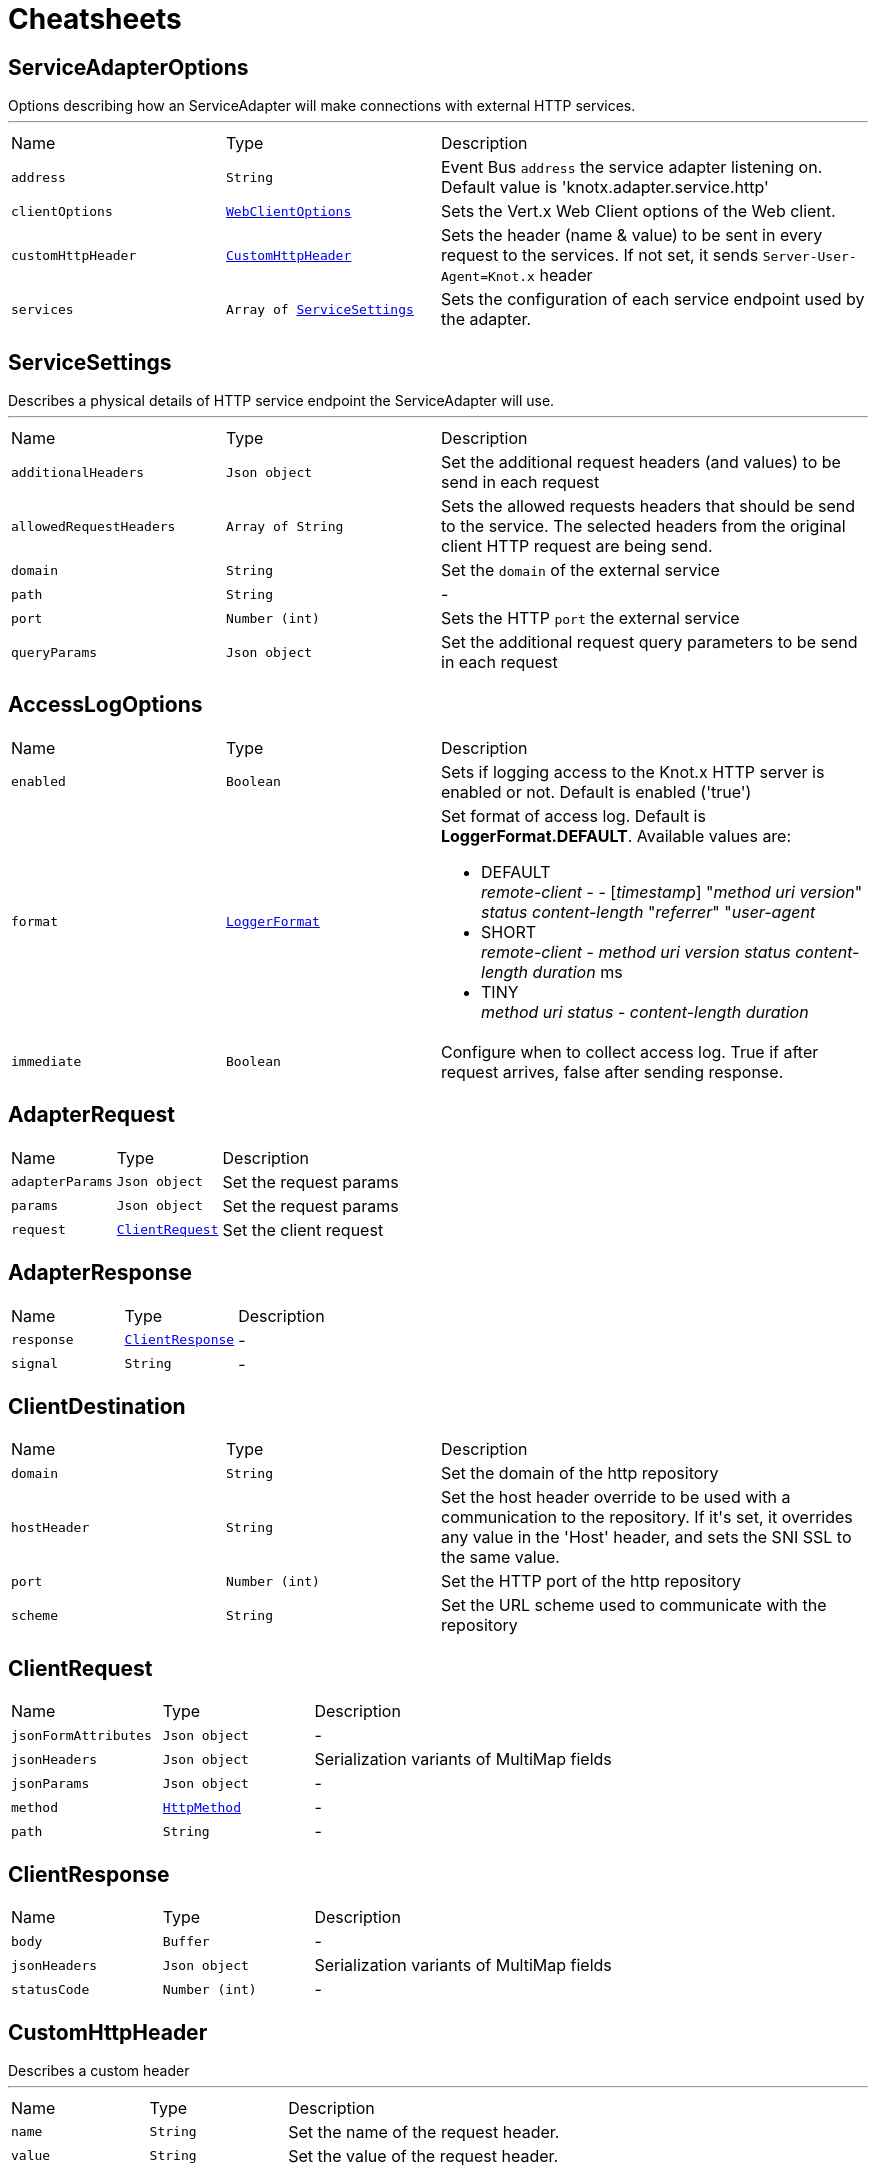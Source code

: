 = Cheatsheets

[[ServiceAdapterOptions]]
== ServiceAdapterOptions

++++
 Options describing how an ServiceAdapter will make connections with external HTTP services.
++++
'''

[cols=">25%,^25%,50%"]
[frame="topbot"]
|===
^|Name | Type ^| Description
|[[address]]`address`|`String`|
+++
Event Bus <code>address</code> the service adapter listening on. Default value is 'knotx.adapter.service.http'
+++
|[[clientOptions]]`clientOptions`|`link:cheatsheets.adoc#WebClientOptions[WebClientOptions]`|
+++
Sets the Vert.x Web Client options of the Web client.
+++
|[[customHttpHeader]]`customHttpHeader`|`link:cheatsheets.adoc#CustomHttpHeader[CustomHttpHeader]`|
+++
Sets the header (name & value) to be sent in every request to the services.
 If not set, it sends <code>Server-User-Agent=Knot.x</code> header
+++
|[[services]]`services`|`Array of link:cheatsheets.adoc#ServiceSettings[ServiceSettings]`|
+++
Sets the configuration of each service endpoint used by the adapter.
+++
|===
[[ServiceSettings]]
== ServiceSettings

++++
 Describes a physical details of HTTP service endpoint the ServiceAdapter will use.
++++
'''

[cols=">25%,^25%,50%"]
[frame="topbot"]
|===
^|Name | Type ^| Description
|[[additionalHeaders]]`additionalHeaders`|`Json object`|
+++
Set the additional request headers (and values) to be send in each request
+++
|[[allowedRequestHeaders]]`allowedRequestHeaders`|`Array of String`|
+++
Sets the allowed requests headers that should be send to the service.
 The selected headers from the original client HTTP request are being send.
+++
|[[domain]]`domain`|`String`|
+++
Set the <code>domain</code> of the external service
+++
|[[path]]`path`|`String`|-
|[[port]]`port`|`Number (int)`|
+++
Sets the HTTP <code>port</code> the external service
+++
|[[queryParams]]`queryParams`|`Json object`|
+++
Set the additional request query parameters to be send in each request
+++
|===
[[AccessLogOptions]]
== AccessLogOptions


[cols=">25%,^25%,50%"]
[frame="topbot"]
|===
^|Name | Type ^| Description
|[[enabled]]`enabled`|`Boolean`|
+++
Sets if logging access to the Knot.x HTTP server is enabled or not. Default is enabled ('true')
+++
|[[format]]`format`|`link:cheatsheets.adoc#LoggerFormat[LoggerFormat]`|
+++
Set format of access log. Default is <strong>LoggerFormat.DEFAULT</strong>.
 Available values are:
 <ul>
   <li>DEFAULT <br/>
      <i>remote-client</i> - - [<i>timestamp</i>] "<i>method</i> <i>uri</i> <i>version</i>" <i>status</i> <i>content-length</i> "<i>referrer</i>" "<i>user-agent</i>
   </li>
   <li>SHORT <br/>
      <i>remote-client</i> - <i>method</i> <i>uri</i> <i>version</i> <i>status</i> <i>content-length</i> <i>duration</i> ms
   </li>
   <li>TINY <br/>
      <i>method</i> <i>uri</i> <i>status</i> - <i>content-length</i> <i>duration</i>
   </li>
 </ul>
+++
|[[immediate]]`immediate`|`Boolean`|
+++
Configure when to collect access log. True if after request arrives, false after sending response.
+++
|===
[[AdapterRequest]]
== AdapterRequest


[cols=">25%,^25%,50%"]
[frame="topbot"]
|===
^|Name | Type ^| Description
|[[adapterParams]]`adapterParams`|`Json object`|
+++
Set the request params
+++
|[[params]]`params`|`Json object`|
+++
Set the request params
+++
|[[request]]`request`|`link:cheatsheets.adoc#ClientRequest[ClientRequest]`|
+++
Set the client request
+++
|===
[[AdapterResponse]]
== AdapterResponse


[cols=">25%,^25%,50%"]
[frame="topbot"]
|===
^|Name | Type ^| Description
|[[response]]`response`|`link:cheatsheets.adoc#ClientResponse[ClientResponse]`|-
|[[signal]]`signal`|`String`|-
|===
[[ClientDestination]]
== ClientDestination


[cols=">25%,^25%,50%"]
[frame="topbot"]
|===
^|Name | Type ^| Description
|[[domain]]`domain`|`String`|
+++
Set the domain of the http repository
+++
|[[hostHeader]]`hostHeader`|`String`|
+++
Set the host header override to be used with a communication to the repository.
 If it's set, it overrides any value in the 'Host' header, and sets the SNI SSL to the same value.
+++
|[[port]]`port`|`Number (int)`|
+++
Set the HTTP port of the http repository
+++
|[[scheme]]`scheme`|`String`|
+++
Set the URL scheme used to communicate with the repository
+++
|===
[[ClientRequest]]
== ClientRequest


[cols=">25%,^25%,50%"]
[frame="topbot"]
|===
^|Name | Type ^| Description
|[[jsonFormAttributes]]`jsonFormAttributes`|`Json object`|-
|[[jsonHeaders]]`jsonHeaders`|`Json object`|
+++
Serialization variants of MultiMap fields
+++
|[[jsonParams]]`jsonParams`|`Json object`|-
|[[method]]`method`|`link:cheatsheets.adoc#HttpMethod[HttpMethod]`|-
|[[path]]`path`|`String`|-
|===
[[ClientResponse]]
== ClientResponse


[cols=">25%,^25%,50%"]
[frame="topbot"]
|===
^|Name | Type ^| Description
|[[body]]`body`|`Buffer`|-
|[[jsonHeaders]]`jsonHeaders`|`Json object`|
+++
Serialization variants of MultiMap fields
+++
|[[statusCode]]`statusCode`|`Number (int)`|-
|===
[[CustomHttpHeader]]
== CustomHttpHeader

++++
 Describes a custom header
++++
'''

[cols=">25%,^25%,50%"]
[frame="topbot"]
|===
^|Name | Type ^| Description
|[[name]]`name`|`String`|
+++
Set the name of the request header.
+++
|[[value]]`value`|`String`|
+++
Set the value of the request header.
+++
|===
[[FilesystemRepositoryOptions]]
== FilesystemRepositoryOptions

++++
 Describes a file system repository configuration
++++
'''

[cols=">25%,^25%,50%"]
[frame="topbot"]
|===
^|Name | Type ^| Description
|[[address]]`address`|`String`|
+++
Set the EB address of the file system repository verticle
+++
|[[catalogue]]`catalogue`|`String`|
+++
Set the root folder of the repository on file system.
 If catalogue equals empty string a verticle will look for the files in classpath
+++
|===
[[Fragment]]
== Fragment

++++
 An entity representing a markup slice produced during Template fragmentation. It represents both
 markup with static and dynamic content.
++++
'''

[cols=">25%,^25%,50%"]
[frame="topbot"]
|===
^|Name | Type ^| Description
|[[raw]]`raw`|`Boolean`|
+++

+++
|===
[[FragmentAssemblerOptions]]
== FragmentAssemblerOptions

++++
 Describes FragmentAssembler Knot configuration
++++
'''

[cols=">25%,^25%,50%"]
[frame="topbot"]
|===
^|Name | Type ^| Description
|[[address]]`address`|`String`|
+++
Set the EB address of the verticle
+++
|[[snippetTagName]]`snippetTagName`|`String`|
+++
Sets a Knot.x snippet HTML tag name. Default is 'script'
+++
|[[unprocessedStrategy]]`unprocessedStrategy`|`link:cheatsheets.adoc#UnprocessedFragmentStrategy[UnprocessedFragmentStrategy]`|
+++
Set the strategy how to assembly markup with snippets that were not processed by any Knot.
 Allowed values are:
 <ul>
 <li>AS_IS - Keep the whole unprocessed snippet as is</li>
 <li>UNWRAP - Remove the wrapping script tag from the snippet</li>
 <li>IGNORE - Remove snippet from the markup</li>
 </ul>
 If not set, a default value is <b>UNWRAP</b>
+++
|===
[[FragmentSplitterOptions]]
== FragmentSplitterOptions

++++
 Describes FragmentSplitter Knot configuration
++++
'''

[cols=">25%,^25%,50%"]
[frame="topbot"]
|===
^|Name | Type ^| Description
|[[address]]`address`|`String`|
+++
Set the EB address of the verticle
+++
|[[snippetTagName]]`snippetTagName`|`String`|
+++
Sets a Knot.x snippet HTML tag name. Default is 'script'
+++
|===
[[GatewayKnotOptions]]
== GatewayKnotOptions

++++
 Describes a configuration of Knot.x Gateway knot
++++
'''

[cols=">25%,^25%,50%"]
[frame="topbot"]
|===
^|Name | Type ^| Description
|[[address]]`address`|`String`|
+++
The event bus <code>address</code> the knot is listening on.
 Default is <code>knotx.gateway.gatewayknot</code>
+++
|===
[[HttpRepositoryOptions]]
== HttpRepositoryOptions

++++
 Describes a configuration of Http Repository connector
++++
'''

[cols=">25%,^25%,50%"]
[frame="topbot"]
|===
^|Name | Type ^| Description
|[[address]]`address`|`String`|
+++
Set the EB address of the HTTP repository verticle
+++
|[[allowedRequestHeaders]]`allowedRequestHeaders`|`Array of String`|
+++
Set the collection of patterns of allowed request headers. Only headers matching any
 of the pattern from the set will be sent to the HTTP repository
+++
|[[clientDestination]]`clientDestination`|`link:cheatsheets.adoc#ClientDestination[ClientDestination]`|
+++
Set the remote location of the repository
+++
|[[clientOptions]]`clientOptions`|`link:cheatsheets.adoc#HttpClientOptions[HttpClientOptions]`|
+++
Set the link used by the HTTP client
 to communicate with remote http repository
+++
|[[customHttpHeader]]`customHttpHeader`|`link:cheatsheets.adoc#CustomHttpHeader[CustomHttpHeader]`|
+++
Set the header (name & value) to be sent in every request to the remote repository
+++
|===
[[KnotContext]]
== KnotContext


[cols=">25%,^25%,50%"]
[frame="topbot"]
|===
^|Name | Type ^| Description
|[[clientRequest]]`clientRequest`|`link:cheatsheets.adoc#ClientRequest[ClientRequest]`|-
|[[clientResponse]]`clientResponse`|`link:cheatsheets.adoc#ClientResponse[ClientResponse]`|-
|[[fragments]]`fragments`|`Array of link:cheatsheets.adoc#Fragment[Fragment]`|-
|[[transition]]`transition`|`String`|-
|===
[[KnotxCSRFOptions]]
== KnotxCSRFOptions


[cols=">25%,^25%,50%"]
[frame="topbot"]
|===
^|Name | Type ^| Description
|[[cookieName]]`cookieName`|`String`|
+++
Set the name of the CSRF cookie
+++
|[[cookiePath]]`cookiePath`|`String`|
+++
Set of the path of the CSRF cookie
+++
|[[headerName]]`headerName`|`String`|
+++
Set the CSRF token header name
+++
|[[secret]]`secret`|`String`|
+++
Set the secret used to generate CSRF token
+++
|[[timeout]]`timeout`|`Number (long)`|
+++
Set the timeout of the CSRF token
+++
|===
[[KnotxFlowSettings]]
== KnotxFlowSettings


[cols=">25%,^25%,50%"]
[frame="topbot"]
|===
^|Name | Type ^| Description
|[[assembler]]`assembler`|`String`|
+++
Sets the event bus address of the assembler verticle. Default is knotx.core.assembler
+++
|[[repositories]]`repositories`|`Array of link:cheatsheets.adoc#RepositoryEntry[RepositoryEntry]`|
+++
Sets the list of RepositoryEntry items
+++
|[[responseProvider]]`responseProvider`|`String`|
+++
Sets the event bus address of the Custom Flow' response provider verticle. Default is 'knotx.gateway.responseprovider'
+++
|[[routing]]`routing`|`link:cheatsheets.adoc#MethodRoutingEntries[MethodRoutingEntries]`|
+++
Set of HTTP method based routing entries, describing communication between Knots
 <pre>routing": {"GET": {}, "POST": {}}</pre>
+++
|[[splitter]]`splitter`|`String`|
+++
Sets the event bus address of the splitter verticle. Default is knotx.core.splitter
+++
|===
[[KnotxServerOptions]]
== KnotxServerOptions

++++
 Describes a Knot.x HTTP Server configuration
++++
'''

[cols=">25%,^25%,50%"]
[frame="topbot"]
|===
^|Name | Type ^| Description
|[[accessLog]]`accessLog`|`link:cheatsheets.adoc#AccessLogOptions[AccessLogOptions]`|
+++
Set the access log options
+++
|[[allowedResponseHeaders]]`allowedResponseHeaders`|`Array of String`|
+++
Set the set of response headers that can be returned by the Knot.x server
+++
|[[backpressureBufferCapacity]]`backpressureBufferCapacity`|`Number (long)`|
+++
Sets the backpressure buffer capacity. Default value = 1000
+++
|[[backpressureStrategy]]`backpressureStrategy`|`link:cheatsheets.adoc#BackpressureOverflowStrategy[BackpressureOverflowStrategy]`|
+++
Sets the strategy how to deal with backpressure buffer overflow. Default is DROP_LATEST.
 <p>
 Available values:
 <ul>
 <li>ERROR - terminates the whole sequence</li>
 <li>DROP_OLDEST - drops the oldest value from the buffer</li>
 <li>DROP_LATEST - drops the latest value from the buffer</li>
 </ul>
 </p>
+++
|[[csrfConfig]]`csrfConfig`|`link:cheatsheets.adoc#KnotxCSRFOptions[KnotxCSRFOptions]`|
+++
Set the CSRF configuration of the Knot.x server
+++
|[[customFlow]]`customFlow`|`link:cheatsheets.adoc#KnotxFlowSettings[KnotxFlowSettings]`|
+++
Set the Custom Flow configuration
+++
|[[customResponseHeader]]`customResponseHeader`|`link:cheatsheets.adoc#CustomHttpHeader[CustomHttpHeader]`|
+++
Set the custom response header returned by the Knot.x
+++
|[[defaultFlow]]`defaultFlow`|`link:cheatsheets.adoc#KnotxFlowSettings[KnotxFlowSettings]`|
+++
Set the Default flow configuration
+++
|[[deliveryOptions]]`deliveryOptions`|`link:cheatsheets.adoc#DeliveryOptions[DeliveryOptions]`|
+++
Set the Event Bus Delivery options used to communicate with Knot's
+++
|[[displayExceptionDetails]]`displayExceptionDetails`|`Boolean`|
+++
Set whether to display or not the exception on error pages
+++
|[[dropRequestResponseCode]]`dropRequestResponseCode`|`Number (int)`|
+++
Sets the HTTP response code returned wheb request is dropped. Default is TOO_MANY_REQUESTS(429)
+++
|[[dropRequests]]`dropRequests`|`Boolean`|
+++
Enabled/disables request dropping (backpressure) on heavy load. Default is false - disabled.
+++
|[[fileUploadDirectory]]`fileUploadDirectory`|`String`|
+++
Set the location on Knot.x environment when uploaded files will be stored. These must be an absolute path.
+++
|[[fileUploadLimit]]`fileUploadLimit`|`Number (Long)`|
+++
Set the file upload limit in bytes
+++
|[[serverOptions]]`serverOptions`|`link:cheatsheets.adoc#HttpServerOptions[HttpServerOptions]`|
+++
Set the HTTP Server options
+++
|===
[[MethodRoutingEntries]]
== MethodRoutingEntries

++++
 Describes a collection of server routing entries
++++
'''

[cols=">25%,^25%,50%"]
[frame="topbot"]
|===
^|Name | Type ^| Description
|[[items]]`items`|`Array of link:cheatsheets.adoc#RoutingEntry[RoutingEntry]`|
+++
Sets the list of routing entries
+++
|===
[[RepositoryEntry]]
== RepositoryEntry


[cols=">25%,^25%,50%"]
[frame="topbot"]
|===
^|Name | Type ^| Description
|[[address]]`address`|`String`|
+++
Event bus address of the Repository Connector modules, that should deliver content for the requested path matching the regexp in path
+++
|[[doProcessing]]`doProcessing`|`Boolean`|
+++
Defines if the given repository path should be processed by the Knots or not. If not set, a processing is enabled by default.
+++
|[[path]]`path`|`String`|
+++
Sets the Regular expression of the HTTP Request path
+++
|===
[[ResponseProviderKnotOptions]]
== ResponseProviderKnotOptions


[cols=">25%,^25%,50%"]
[frame="topbot"]
|===
^|Name | Type ^| Description
|[[address]]`address`|`String`|
+++
The <code>address</code> on event bus that the service adapter is listening for requests from
+++
|===
[[RoutingEntry]]
== RoutingEntry

++++
 Describes a routing entry of Knot.x Server
++++
'''

[cols=">25%,^25%,50%"]
[frame="topbot"]
|===
^|Name | Type ^| Description
|[[address]]`address`|`String`|
+++
Sets the event bus address of the Knot that should process the request for a given path
+++
|[[csrf]]`csrf`|`Boolean`|
+++
Enables/Disabled CSRF support for a given routing entry
+++
|[[onTransition]]`onTransition`|`link:cheatsheets.adoc#RoutingEntry[RoutingEntry]`|
+++
Describes routing to addresses of other Knots based on the transition trigger returned from current Knot.
 <code>"onTransition": {
    "go-a": {</code>,
    "go-b": {}
   }
 }
+++
|[[path]]`path`|`String`|
+++
Sets the Regular expression of HTTP Request path
+++
|===
[[FragmentAssemblerOptions]]
== FragmentAssemblerOptions

++++
 Describes FragmentAssembler Knot configuration
++++
'''

[cols=">25%,^25%,50%"]
[frame="topbot"]
|===
^|Name | Type ^| Description
|[[address]]`address`|`String`|
+++
Set the EB address of the verticle
+++
|[[snippetTagName]]`snippetTagName`|`String`|
+++
Sets a Knot.x snippet HTML tag name. Default is 'script'
+++
|[[unprocessedStrategy]]`unprocessedStrategy`|`link:cheatsheets.adoc#UnprocessedFragmentStrategy[UnprocessedFragmentStrategy]`|
+++
Set the strategy how to assembly markup with snippets that were not processed by any Knot.
 Allowed values are:
 <ul>
 <li>AS_IS - Keep the whole unprocessed snippet as is</li>
 <li>UNWRAP - Remove the wrapping script tag from the snippet</li>
 <li>IGNORE - Remove snippet from the markup</li>
 </ul>
 If not set, a default value is <b>UNWRAP</b>
+++
|===
[[FragmentSplitterOptions]]
== FragmentSplitterOptions

++++
 Describes FragmentSplitter Knot configuration
++++
'''

[cols=">25%,^25%,50%"]
[frame="topbot"]
|===
^|Name | Type ^| Description
|[[address]]`address`|`String`|
+++
Set the EB address of the verticle
+++
|[[snippetTagName]]`snippetTagName`|`String`|
+++
Sets a Knot.x snippet HTML tag name. Default is 'script'
+++
|===
[[FilesystemRepositoryOptions]]
== FilesystemRepositoryOptions

++++
 Describes a file system repository configuration
++++
'''

[cols=">25%,^25%,50%"]
[frame="topbot"]
|===
^|Name | Type ^| Description
|[[address]]`address`|`String`|
+++
Set the EB address of the file system repository verticle
+++
|[[catalogue]]`catalogue`|`String`|
+++
Set the root folder of the repository on file system.
 If catalogue equals empty string a verticle will look for the files in classpath
+++
|===
[[GatewayKnotOptions]]
== GatewayKnotOptions

++++
 Describes a configuration of Knot.x Gateway knot
++++
'''

[cols=">25%,^25%,50%"]
[frame="topbot"]
|===
^|Name | Type ^| Description
|[[address]]`address`|`String`|
+++
The event bus <code>address</code> the knot is listening on.
 Default is <code>knotx.gateway.gatewayknot</code>
+++
|===
[[ResponseProviderKnotOptions]]
== ResponseProviderKnotOptions


[cols=">25%,^25%,50%"]
[frame="topbot"]
|===
^|Name | Type ^| Description
|[[address]]`address`|`String`|
+++
The <code>address</code> on event bus that the service adapter is listening for requests from
+++
|===
[[HandlebarsKnotOptions]]
== HandlebarsKnotOptions

++++
 Describes Handlebars Knot configuration
++++
'''

[cols=">25%,^25%,50%"]
[frame="topbot"]
|===
^|Name | Type ^| Description
|[[address]]`address`|`String`|
+++
Sets the EB address of the verticle
+++
|[[cacheKeyAlgorithm]]`cacheKeyAlgorithm`|`String`|
+++
Set the algorithm used to build a hash from the handlebars snippet.
 The hash is to be used as a cache key.

 The name should be a standard Java Security name (such as "SHA", "MD5", and so on).
+++
|[[cacheSize]]`cacheSize`|`Number (Long)`|
+++
Set the size of the cache. After reaching the max size, new elements will replace the oldest one.
+++
|===
[[ClientDestination]]
== ClientDestination


[cols=">25%,^25%,50%"]
[frame="topbot"]
|===
^|Name | Type ^| Description
|[[domain]]`domain`|`String`|
+++
Set the domain of the http repository
+++
|[[hostHeader]]`hostHeader`|`String`|
+++
Set the host header override to be used with a communication to the repository.
 If it's set, it overrides any value in the 'Host' header, and sets the SNI SSL to the same value.
+++
|[[port]]`port`|`Number (int)`|
+++
Set the HTTP port of the http repository
+++
|[[scheme]]`scheme`|`String`|
+++
Set the URL scheme used to communicate with the repository
+++
|===
[[HttpRepositoryOptions]]
== HttpRepositoryOptions

++++
 Describes a configuration of Http Repository connector
++++
'''

[cols=">25%,^25%,50%"]
[frame="topbot"]
|===
^|Name | Type ^| Description
|[[address]]`address`|`String`|
+++
Set the EB address of the HTTP repository verticle
+++
|[[allowedRequestHeaders]]`allowedRequestHeaders`|`Array of String`|
+++
Set the collection of patterns of allowed request headers. Only headers matching any
 of the pattern from the set will be sent to the HTTP repository
+++
|[[clientDestination]]`clientDestination`|`link:cheatsheets.adoc#ClientDestination[ClientDestination]`|
+++
Set the remote location of the repository
+++
|[[clientOptions]]`clientOptions`|`link:cheatsheets.adoc#HttpClientOptions[HttpClientOptions]`|
+++
Set the link used by the HTTP client
 to communicate with remote http repository
+++
|[[customHttpHeader]]`customHttpHeader`|`link:cheatsheets.adoc#CustomHttpHeader[CustomHttpHeader]`|
+++
Set the header (name & value) to be sent in every request to the remote repository
+++
|===
[[ActionKnotOptions]]
== ActionKnotOptions

++++
 Describes an Action Knot configuration options
++++
'''

[cols=">25%,^25%,50%"]
[frame="topbot"]
|===
^|Name | Type ^| Description
|[[adapters]]`adapters`|`Array of link:cheatsheets.adoc#ActionSettings[ActionSettings]`|
+++
Sets the adapters that will be responsible for communicating with external services in order to
 process the request.
+++
|[[address]]`address`|`String`|
+++
Sets the EB address of the verticle
+++
|[[deliveryOptions]]`deliveryOptions`|`link:cheatsheets.adoc#DeliveryOptions[DeliveryOptions]`|
+++
Sets the Vert.x Event Bus Delivery Options
+++
|[[formIdentifierName]]`formIdentifierName`|`String`|
+++
Sets the name of the hidden input tag which is added by Action Knot.
+++
|===
[[ActionSettings]]
== ActionSettings

++++
 Describes a physical details of HTTP service endpoint that consumes form submitions
 from AdapterServiceKnot.
++++
'''

[cols=">25%,^25%,50%"]
[frame="topbot"]
|===
^|Name | Type ^| Description
|[[address]]`address`|`String`|
+++
Sets the EB address of the service adapter
+++
|[[allowedRequestHeaders]]`allowedRequestHeaders`|`Array of String`|
+++
Sets list of HTTP client request headers that are allowed to be passed to Adapter. No request headers are allowed if not set.
+++
|[[allowedResponseHeaders]]`allowedResponseHeaders`|`Array of String`|
+++
Sets list of HTTP response headers that are allowed to be sent in a client response. No response headers are allowed if not set.
+++
|[[name]]`name`|`String`|
+++
Set the name of the service the will be used on html snippet level.
+++
|[[params]]`params`|`Json object`|
+++
Set the service parameters to be consumed by the adapter.
+++
|===
[[AccessLogOptions]]
== AccessLogOptions


[cols=">25%,^25%,50%"]
[frame="topbot"]
|===
^|Name | Type ^| Description
|[[enabled]]`enabled`|`Boolean`|
+++
Sets if logging access to the Knot.x HTTP server is enabled or not. Default is enabled ('true')
+++
|[[format]]`format`|`link:cheatsheets.adoc#LoggerFormat[LoggerFormat]`|
+++
Set format of access log. Default is <strong>LoggerFormat.DEFAULT</strong>.
 Available values are:
 <ul>
   <li>DEFAULT <br/>
      <i>remote-client</i> - - [<i>timestamp</i>] "<i>method</i> <i>uri</i> <i>version</i>" <i>status</i> <i>content-length</i> "<i>referrer</i>" "<i>user-agent</i>
   </li>
   <li>SHORT <br/>
      <i>remote-client</i> - <i>method</i> <i>uri</i> <i>version</i> <i>status</i> <i>content-length</i> <i>duration</i> ms
   </li>
   <li>TINY <br/>
      <i>method</i> <i>uri</i> <i>status</i> - <i>content-length</i> <i>duration</i>
   </li>
 </ul>
+++
|[[immediate]]`immediate`|`Boolean`|
+++
Configure when to collect access log. True if after request arrives, false after sending response.
+++
|===
[[KnotxCSRFOptions]]
== KnotxCSRFOptions


[cols=">25%,^25%,50%"]
[frame="topbot"]
|===
^|Name | Type ^| Description
|[[cookieName]]`cookieName`|`String`|
+++
Set the name of the CSRF cookie
+++
|[[cookiePath]]`cookiePath`|`String`|
+++
Set of the path of the CSRF cookie
+++
|[[headerName]]`headerName`|`String`|
+++
Set the CSRF token header name
+++
|[[secret]]`secret`|`String`|
+++
Set the secret used to generate CSRF token
+++
|[[timeout]]`timeout`|`Number (long)`|
+++
Set the timeout of the CSRF token
+++
|===
[[KnotxFlowSettings]]
== KnotxFlowSettings


[cols=">25%,^25%,50%"]
[frame="topbot"]
|===
^|Name | Type ^| Description
|[[assembler]]`assembler`|`String`|
+++
Sets the event bus address of the assembler verticle. Default is knotx.core.assembler
+++
|[[repositories]]`repositories`|`Array of link:cheatsheets.adoc#RepositoryEntry[RepositoryEntry]`|
+++
Sets the list of RepositoryEntry items
+++
|[[responseProvider]]`responseProvider`|`String`|
+++
Sets the event bus address of the Custom Flow' response provider verticle. Default is 'knotx.gateway.responseprovider'
+++
|[[routing]]`routing`|`link:cheatsheets.adoc#MethodRoutingEntries[MethodRoutingEntries]`|
+++
Set of HTTP method based routing entries, describing communication between Knots
 <pre>routing": {"GET": {}, "POST": {}}</pre>
+++
|[[splitter]]`splitter`|`String`|
+++
Sets the event bus address of the splitter verticle. Default is knotx.core.splitter
+++
|===
[[KnotxServerOptions]]
== KnotxServerOptions

++++
 Describes a Knot.x HTTP Server configuration
++++
'''

[cols=">25%,^25%,50%"]
[frame="topbot"]
|===
^|Name | Type ^| Description
|[[accessLog]]`accessLog`|`link:cheatsheets.adoc#AccessLogOptions[AccessLogOptions]`|
+++
Set the access log options
+++
|[[allowedResponseHeaders]]`allowedResponseHeaders`|`Array of String`|
+++
Set the set of response headers that can be returned by the Knot.x server
+++
|[[backpressureBufferCapacity]]`backpressureBufferCapacity`|`Number (long)`|
+++
Sets the backpressure buffer capacity. Default value = 1000
+++
|[[backpressureStrategy]]`backpressureStrategy`|`link:cheatsheets.adoc#BackpressureOverflowStrategy[BackpressureOverflowStrategy]`|
+++
Sets the strategy how to deal with backpressure buffer overflow. Default is DROP_LATEST.
 <p>
 Available values:
 <ul>
 <li>ERROR - terminates the whole sequence</li>
 <li>DROP_OLDEST - drops the oldest value from the buffer</li>
 <li>DROP_LATEST - drops the latest value from the buffer</li>
 </ul>
 </p>
+++
|[[csrfConfig]]`csrfConfig`|`link:cheatsheets.adoc#KnotxCSRFOptions[KnotxCSRFOptions]`|
+++
Set the CSRF configuration of the Knot.x server
+++
|[[customFlow]]`customFlow`|`link:cheatsheets.adoc#KnotxFlowSettings[KnotxFlowSettings]`|
+++
Set the Custom Flow configuration
+++
|[[customResponseHeader]]`customResponseHeader`|`link:cheatsheets.adoc#CustomHttpHeader[CustomHttpHeader]`|
+++
Set the custom response header returned by the Knot.x
+++
|[[defaultFlow]]`defaultFlow`|`link:cheatsheets.adoc#KnotxFlowSettings[KnotxFlowSettings]`|
+++
Set the Default flow configuration
+++
|[[deliveryOptions]]`deliveryOptions`|`link:cheatsheets.adoc#DeliveryOptions[DeliveryOptions]`|
+++
Set the Event Bus Delivery options used to communicate with Knot's
+++
|[[displayExceptionDetails]]`displayExceptionDetails`|`Boolean`|
+++
Set whether to display or not the exception on error pages
+++
|[[dropRequestResponseCode]]`dropRequestResponseCode`|`Number (int)`|
+++
Sets the HTTP response code returned wheb request is dropped. Default is TOO_MANY_REQUESTS(429)
+++
|[[dropRequests]]`dropRequests`|`Boolean`|
+++
Enabled/disables request dropping (backpressure) on heavy load. Default is false - disabled.
+++
|[[fileUploadDirectory]]`fileUploadDirectory`|`String`|
+++
Set the location on Knot.x environment when uploaded files will be stored. These must be an absolute path.
+++
|[[fileUploadLimit]]`fileUploadLimit`|`Number (Long)`|
+++
Set the file upload limit in bytes
+++
|[[serverOptions]]`serverOptions`|`link:cheatsheets.adoc#HttpServerOptions[HttpServerOptions]`|
+++
Set the HTTP Server options
+++
|===
[[MethodRoutingEntries]]
== MethodRoutingEntries

++++
 Describes a collection of server routing entries
++++
'''

[cols=">25%,^25%,50%"]
[frame="topbot"]
|===
^|Name | Type ^| Description
|[[items]]`items`|`Array of link:cheatsheets.adoc#RoutingEntry[RoutingEntry]`|
+++
Sets the list of routing entries
+++
|===
[[RepositoryEntry]]
== RepositoryEntry


[cols=">25%,^25%,50%"]
[frame="topbot"]
|===
^|Name | Type ^| Description
|[[address]]`address`|`String`|
+++
Event bus address of the Repository Connector modules, that should deliver content for the requested path matching the regexp in path
+++
|[[doProcessing]]`doProcessing`|`Boolean`|
+++
Defines if the given repository path should be processed by the Knots or not. If not set, a processing is enabled by default.
+++
|[[path]]`path`|`String`|
+++
Sets the Regular expression of the HTTP Request path
+++
|===
[[RoutingEntry]]
== RoutingEntry

++++
 Describes a routing entry of Knot.x Server
++++
'''

[cols=">25%,^25%,50%"]
[frame="topbot"]
|===
^|Name | Type ^| Description
|[[address]]`address`|`String`|
+++
Sets the event bus address of the Knot that should process the request for a given path
+++
|[[csrf]]`csrf`|`Boolean`|
+++
Enables/Disabled CSRF support for a given routing entry
+++
|[[onTransition]]`onTransition`|`link:cheatsheets.adoc#RoutingEntry[RoutingEntry]`|
+++
Describes routing to addresses of other Knots based on the transition trigger returned from current Knot.
 <code>"onTransition": {
    "go-a": {</code>,
    "go-b": {}
   }
 }
+++
|[[path]]`path`|`String`|
+++
Sets the Regular expression of HTTP Request path
+++
|===
[[ServiceKnotOptions]]
== ServiceKnotOptions

++++
 Describes Service Knot configuration
++++
'''

[cols=">25%,^25%,50%"]
[frame="topbot"]
|===
^|Name | Type ^| Description
|[[address]]`address`|`String`|
+++
Sets the EB address of the verticle. Default is 'knotx.knot.service'
+++
|[[deliveryOptions]]`deliveryOptions`|`link:cheatsheets.adoc#DeliveryOptions[DeliveryOptions]`|
+++
Sets the Vert.x EventBusDeliveryOptions for a given verticle
+++
|[[services]]`services`|`Array of link:cheatsheets.adoc#ServiceMetadata[ServiceMetadata]`|
+++
Sets the mapping between service aliases and service adapters that will serve the data.
+++
|===
[[ServiceMetadata]]
== ServiceMetadata

++++
 Describes a physical details of HTTP service endpoint the ServiceAdapter will use.
++++
'''

[cols=">25%,^25%,50%"]
[frame="topbot"]
|===
^|Name | Type ^| Description
|[[address]]`address`|`String`|
+++
Sets the EB address of the service adapter
+++
|[[cacheKey]]`cacheKey`|`String`|
+++
Set the cache key
+++
|[[name]]`name`|`String`|
+++
Set the name of the service the will be used on html snippet level.
+++
|[[params]]`params`|`Json object`|
+++
Set the service parameters to be consumed by the adapter.
+++
|===
